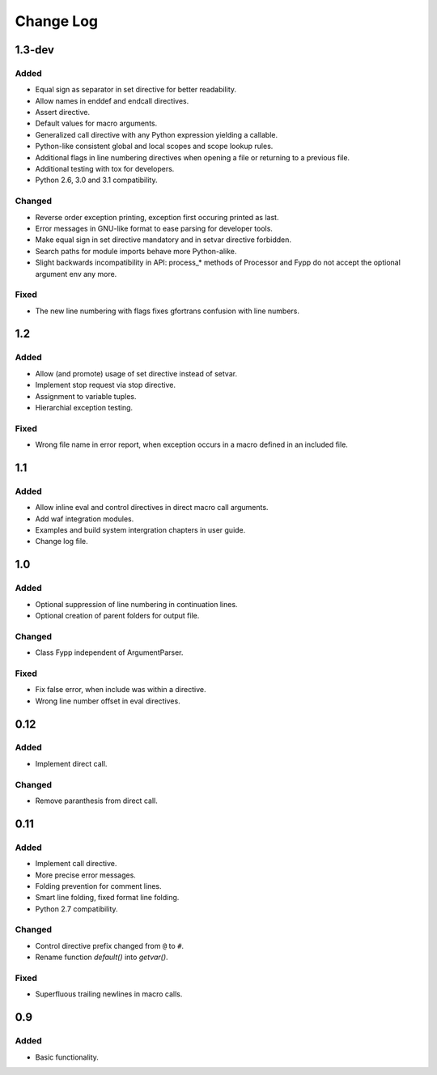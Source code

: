 ==========
Change Log
==========


1.3-dev
=======

Added
-----

* Equal sign as separator in set directive for better readability.

* Allow names in enddef and endcall directives.

* Assert directive.

* Default values for macro arguments.

* Generalized call directive with any Python expression yielding a callable.

* Python-like consistent global and local scopes and scope lookup rules.

* Additional flags in line numbering directives when opening a file or returning
  to a previous file.

* Additional testing with tox for developers.

* Python 2.6, 3.0 and 3.1 compatibility.


Changed
-------

* Reverse order exception printing, exception first occuring printed as last.

* Error messages in GNU-like format to ease parsing for developer tools.

* Make equal sign in set directive mandatory and in setvar directive forbidden.

* Search paths for module imports behave more Python-alike.

* Slight backwards incompatibility in API: process_* methods of Processor and
  Fypp do not accept the optional argument env any more.


Fixed
-----

* The new line numbering with flags fixes gfortrans confusion with line numbers.


1.2
===

Added
-----

* Allow (and promote) usage of set directive instead of setvar.

* Implement stop request via stop directive.

* Assignment to variable tuples.

* Hierarchial exception testing.


Fixed
-----

* Wrong file name in error report, when exception occurs in a macro defined in
  an included file.


1.1
===

Added
-----

* Allow inline eval and control directives in direct macro call arguments.

* Add waf integration modules.

* Examples and build system intergration chapters in user guide.

* Change log file.


1.0
===

Added
-----

* Optional suppression of line numbering in continuation lines.

* Optional creation of parent folders for output file.


Changed
-------

* Class Fypp independent of ArgumentParser.


Fixed
-----

* Fix false error, when include was within a directive.

* Wrong line number offset in eval directives.


0.12
====

Added
-----

* Implement direct call.


Changed
-------

* Remove paranthesis from direct call.


0.11
====

Added
-----

* Implement call directive.

* More precise error messages.

* Folding prevention for comment lines.

* Smart line folding, fixed format line folding.

* Python 2.7 compatibility.


Changed
-------

* Control directive prefix changed from ``@`` to ``#``.

* Rename function `default()` into `getvar()`.


Fixed
-----

* Superfluous trailing newlines in macro calls.


0.9
===

Added
-----

* Basic functionality.
